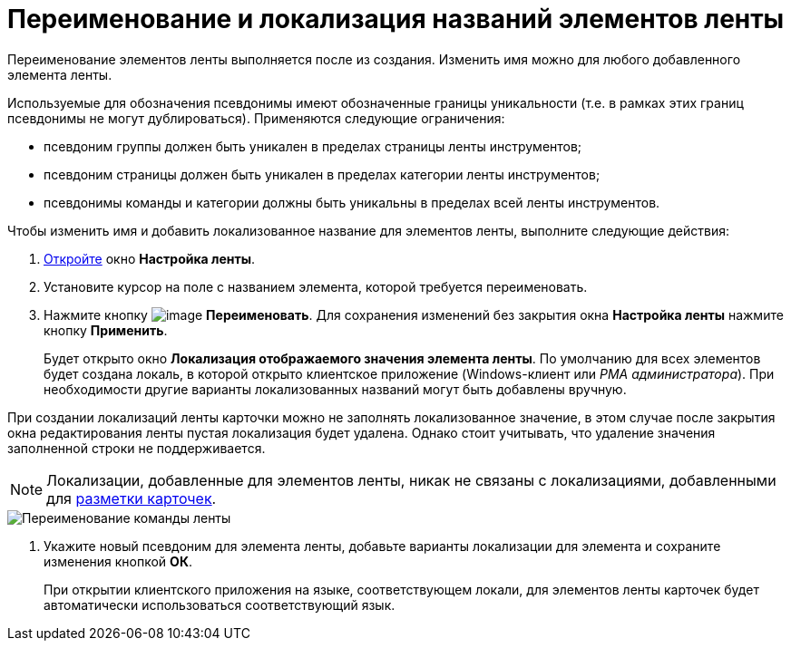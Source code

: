 = Переименование и локализация названий элементов ленты

Переименование элементов ленты выполняется после из создания. Изменить имя можно для любого добавленного элемента ленты.

Используемые для обозначения псевдонимы имеют обозначенные границы уникальности (т.е. в рамках этих границ псевдонимы не могут дублироваться). Применяются следующие ограничения:

* псевдоним группы должен быть уникален в пределах страницы ленты инструментов;
* псевдоним страницы должен быть уникален в пределах категории ленты инструментов;
* псевдонимы команды и категории должны быть уникальны в пределах всей ленты инструментов.

.Чтобы изменить имя и добавить локализованное название для элементов ленты, выполните следующие действия:
. xref:lay_Set_ribbon.adoc[Откройте] окно *Настройка ленты*.
. Установите курсор на поле с названием элемента, которой требуется переименовать.
. Нажмите кнопку image:buttons/lay_Change_green_pencil.png[image] *Переименовать*. Для сохранения изменений без закрытия окна *Настройка ленты* нажмите кнопку *Применить*.
+
Будет открыто окно *Локализация отображаемого значения элемента ленты*. По умолчанию для всех элементов будет создана локаль, в которой открыто клиентское приложение (Windows-клиент или _РМА администратора_). При необходимости другие варианты локализованных названий могут быть добавлены вручную.

При создании локализаций ленты карточки можно не заполнять локализованное значение, в этом случае после закрытия окна редактирования ленты пустая локализация будет удалена. Однако стоит учитывать, что удаление значения заполненной строки не поддерживается.

[NOTE]
====
Локализации, добавленные для элементов ленты, никак не связаны с локализациями, добавленными для xref:lay_Layout_locale.adoc[разметки карточек].
====

image::lay_Ribbon_localisation.png[Переименование команды ленты]
. Укажите новый псевдоним для элемента ленты, добавьте варианты локализации для элемента и сохраните изменения кнопкой *ОК*.
+
При открытии клиентского приложения на языке, соответствующем локали, для элементов ленты карточек будет автоматически использоваться соответствующий язык.

